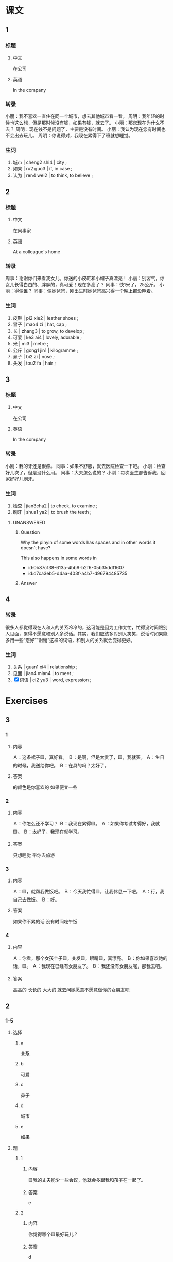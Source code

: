 :PROPERTIES:
:CREATED: [2022-05-22 09:35:00 -05]
:END:

* 课文
:PROPERTIES:
:CREATED: [2022-05-22 09:35:03 -05]
:END:

** 1
:PROPERTIES:
:CREATED: [2022-05-22 09:35:05 -05]
:ID: 5fa9d816-5a87-4ed8-ad93-97b23ee43d0e
:END:

*** 标题

**** 中文

在公司

**** 英语

In the company

*** 转录
小丽：我不喜欢一直住在同一个城市，想去其他城市看一看。
周明：我年轻的时候也这么想，但是那时候没有钱，如果有钱，就去了。
小丽：那您现在为什么不去？
周明：现在钱不是问题了，主要是没有时间。
小丽：我认为现在您有时间也不会出去玩儿。
周明：你说得对，我现在累得下了班就想睡觉。
*** 生词

1. 城市 | cheng2 shi4 | city ;
2. 如果 | ru2 guo3 | if, in case ;
3. 认为 | ren4 wei2 | to think, to believe ;

** 2
:PROPERTIES:
:CREATED: [2022-05-22 09:46:10 -05]
:ID: 0a4f617a-ac0c-49cf-92e9-874f2fa9b2d6
:END:

*** 标题

**** 中文

在同事家

**** 英语

At a colleague's home

*** 转录
周事：谢谢你们来看我女儿。你送的小皮鞋和小帽子真漂亮！
小丽：别客气，你女儿长得白白的、胖胖的，真可爱！现在多高了？
同事：快1米了，25公斤。
小丽：得像谁？
同事：像她爸爸，刚出生时她爸爸高兴得一个晚上都没睡着。
*** 生词

4. 皮鞋 | pi2 xie2 | leather shoes ;
5. 冒子 | mao4 zi | hat, cap ;
6. 长 | zhang3 | to grow, to develop ;
7. 可爱 | ke3 ai4 | lovely, adorable ;
8. 米 | mi3 | metre ;
9. 公斤 | gong1 jin1 | kilogramme ;
10. 鼻子 | bi2 zi | nose ;
11. 头发 | tou2 fa | hair ;

** 3
:PROPERTIES:
:CREATED: [2022-05-22 09:59:15 -05]
:ID: 39cb0371-546a-4eec-98cc-aeb6ecc53ba5
:END:

*** 标题

**** 中文

在公司

**** 英语

In the company

*** 转录
小刚：我的牙还是很疼。
同事：如果不舒服，就去医院检查一下吧。
小刚：检查好几次了，但是没什么用。
同事：大夫怎么说的？
小刚：每次医生都告诉我，回家好好儿刷牙。
*** 生词

12. 检查 | jian3cha2 | to check, to examine ;
13. 刷牙 | shua1 ya2 | to brush the teeth ;

**** UNANSWERED
:PROPERTIES:
:CREATED: [2022-12-19 13:11:46 -05]
:END:
:LOGBOOK:
- State "UNANSWERED" from              [2022-12-19 Mon 13:11]
:END:

***** Question
:PROPERTIES:
:CREATED: [2022-12-19 13:11:50 -05]
:END:

Why the pinyin of some words has spaces and in other words it doesn't have?

This also happens in some words in

+ id:0b87c138-613a-4bb9-b2f6-05b35ddf1607
+ id:d7ca3eb5-d4aa-403f-a4b7-d96794485735

***** Answer
:PROPERTIES:
:CREATED: [2022-12-19 13:13:01 -05]
:END:
** 4
:PROPERTIES:
:CREATED: [2022-05-22 10:07:05 -05]
:ID: d5f84b4d-0faa-403a-855e-ae5919db0c75
:END:

*** 转录
:PROPERTIES:
:CREATED: [2022-12-19 13:13:52 -05]
:END:
很多人都觉得现在人和人的关系冷冷的，这可能是因为工作太忙，忙得没时间跟别人见面，累得不愿意和别人多说话。其实，我们应该多对别人笑笑，说话时如果能多用一些“您好”“谢谢”这样的词语，和别人的关系就会变得更好。
*** 生词
:PROPERTIES:
:CREATED: [2022-12-19 13:13:55 -05]
:END:

14. 关系 | guan1 xi4 | relationship ;
15. 见面 | jian4 mian4 | to meet ;
16. [X] 词语 | ci2 yu3 | word, expression ;
* Exercises

** 3

*** 1
:PROPERTIES:
:ID: 6f181862-72e5-470a-acdd-6d9c5851ce55
:END:

**** 内容

Ａ：这条裙子🟨，真好看。
Ｂ：是啊，但是太贵了，🟨，我就买。
Ａ：生日的时候，我送给你吧。
Ｂ：在具的吗？太好了。

**** 答案

的颜色是你喜欢的
如果便宜一些

*** 2
:PROPERTIES:
:ID: 634289a3-aa06-416a-9607-d4bf8cbfccec
:END:

**** 内容

Ａ：你怎么还不学习？
Ｂ：我现在累得🟨。
Ａ：如果你考试考得好，我就🟨。
Ｂ：太好了，我现在就学习。

**** 答案

只想睡觉
带你去旅游

*** 3
:PROPERTIES:
:ID: 297a2ca6-ac2f-4125-8f6b-6c99bb53f028
:END:

**** 内容

Ａ：🟨，就帮我做饭吧。
Ｂ：今天我忙得🟨，让我休息一下吧。
Ａ：行，我自己去做饭。
Ｂ：好。

**** 答案

如果你不累的话
没有时间吃午饭

*** 4
:PROPERTIES:
:ID: e9736ca6-2e9a-4683-ab8d-f4b62ebba835
:END:

**** 内容

Ａ：你看，那个女孩个子🟨，关发🟨，眼睛🟨，真漂亮。
Ｂ：你如果喜欢她的话，🟨。
Ａ：我现在已经有女朋友了。
Ｂ：我还没有女朋友呢，那我去吧。

**** 答案

高高的
长长的
大大的
就去问她愿意不愿意做你的女朋友吧


** 2

*** 1-5
:PROPERTIES:
:ID: d119ad2b-9a68-4f77-8602-e3bc96a9d388
:END:

**** 选择

***** a

关系

***** b

可爱

***** c

鼻子

***** d

城市

***** e

如果

**** 题

***** 1

****** 内容

🟨我的丈夫能少一些会议，他就会多跟我和孩子在一起了。

****** 答案

e

***** 2

****** 内容

你觉得哪个🟨最好玩儿？

****** 答案

d

***** 3

****** 内容

我和同屋的🟨不太好，怎么办？

****** 答案

a

***** 4

****** 内容

我女朋友🟨高高的，头发长长的，非常好看。

****** 答案

c

***** 5

****** 内容

那个小狗真🟨，我们把它带回家吧。

****** 答案

b

*** 6-10
:PROPERTIES:
:ID: 95884291-4786-4fc1-8a90-b11f759e74d3
:END:

**** 选择

***** a

米

***** b

检查

***** c

公斤

***** d

认为

***** e

刷牙

**** 题

***** 6

****** 内容

Ａ：今下天午你去哪儿了？
Ｂ：我的车总是有问题，我去🟨了一下。

****** 答案

b

***** 7

****** 内容

Ａ：你想买点儿什么？
Ｂ：给我来一🟨苹果。

****** 答案

c

***** 8

****** 内容

Ａ：你有多高？
Ｂ：1🟨75。

****** 答案

a

***** 9

****** 内容

Ａ：你怎么刚咆饭？
Ｂ：今天起晚了，🟨以后就来上课了。

****** 答案

e

***** 10

****** 内容

Ａ：咱们去南方玩儿玩儿吧。
Ｂ：我🟨，还是北方更好玩儿一些。

****** 答案

d


